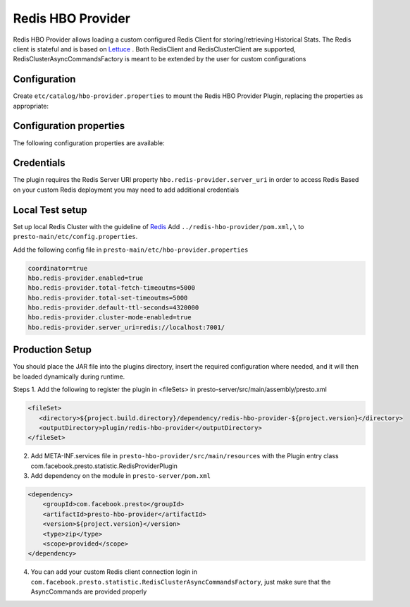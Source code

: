 =======================
Redis HBO Provider
=======================

Redis HBO Provider allows loading a custom configured Redis Client for storing/retrieving Historical Stats. The Redis client is stateful and is based on
`Lettuce <https://github.com/lettuce-io/lettuce-core>`_ . Both RedisClient and RedisClusterClient are supported, RedisClusterAsyncCommandsFactory is meant to be extended by the user for custom configurations


Configuration
-------------

Create ``etc/catalog/hbo-provider.properties`` to mount the Redis HBO Provider Plugin, replacing the properties as appropriate:

Configuration properties
------------------------

The following configuration properties are available:

====================================== =====================================================================
Property Name                          Description
====================================== =====================================================================
``coordinator``                        Boolean property whether Presto server is a coordinator
``hbo.redis-provider.server_uri``            Redis Server URI
``hbo.redis-provider.total-fetch-timeoutms`` Maximum timeout in ms for Redis fetch requests
``hbo.redis-provider.total-set-timeoutms``   Maximum timeout in ms for Redis set requests
``hbo.redis-provider.default-ttl-seconds``   TTL in seconds of the Redis data to be stored
``hbo.redis-provider.enabled``               Boolean property whether this plugin is enabled in production
``credentials-path``                   Path for Redis credentials
``hbo.redis-provider.cluster-mode-enabled``  Boolean property whether cluster mode is enabled
====================================== =====================================================================

Credentials
-----------

The plugin requires the Redis Server URI property ``hbo.redis-provider.server_uri`` in order to access Redis
Based on your custom Redis deployment you may need to add additional credentials

Local Test setup
------------------------

Set up local Redis Cluster with the guideline of `Redis <https://github.com/lettuce-io/lettuce-core>`_
Add ``../redis-hbo-provider/pom.xml,\`` to ``presto-main/etc/config.properties``.

Add the following config file in ``presto-main/etc/hbo-provider.properties``

.. code-block:: text

    coordinator=true
    hbo.redis-provider.enabled=true
    hbo.redis-provider.total-fetch-timeoutms=5000
    hbo.redis-provider.total-set-timeoutms=5000
    hbo.redis-provider.default-ttl-seconds=4320000
    hbo.redis-provider.cluster-mode-enabled=true
    hbo.redis-provider.server_uri=redis://localhost:7001/

Production Setup
------------------------
You should place the JAR file into the plugins directory, insert the required configuration where needed, and it will then be loaded dynamically during runtime.

Steps
1. Add the following to register the plugin in <fileSets> in presto-server/src/main/assembly/presto.xml

.. code-block:: text

    <fileSet>
       <directory>${project.build.directory}/dependency/redis-hbo-provider-${project.version}</directory>
       <outputDirectory>plugin/redis-hbo-provider</outputDirectory>
    </fileSet>

2. Add META-INF.services file in ``presto-hbo-provider/src/main/resources`` with the Plugin entry class com.facebook.presto.statistic.RedisProviderPlugin
3. Add dependency on the module in ``presto-server/pom.xml``

.. code-block:: text

    <dependency>
        <groupId>com.facebook.presto</groupId>
        <artifactId>presto-hbo-provider</artifactId>
        <version>${project.version}</version>
        <type>zip</type>
        <scope>provided</scope>
    </dependency>

4. You can add your custom Redis client connection login in ``com.facebook.presto.statistic.RedisClusterAsyncCommandsFactory``, just make sure that the AsyncCommands are provided properly
